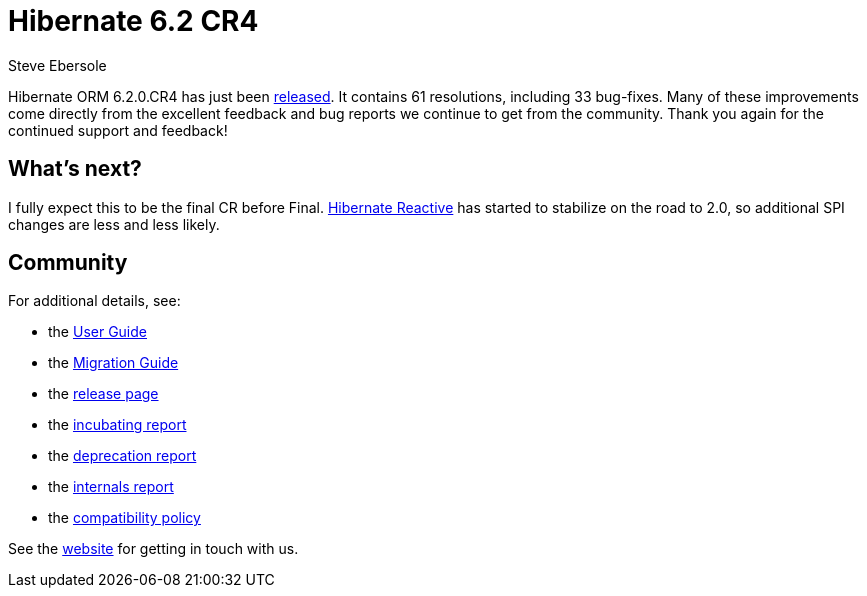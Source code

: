 = Hibernate 6.2 CR4
Steve Ebersole
:awestruct-tags: ["Hibernate ORM", "Releases"]
:awestruct-layout: blog-post
:major-minor: 6.2
:docs-url: https://docs.jboss.org/hibernate/orm/{major-minor}
:javadocs-url: {docs-url}/javadocs
:migration-guide-url: {docs-url}/migration-guide/migration-guide.html
:user-guide-url: {docs-url}/userguide/html_single/Hibernate_User_Guide.html
:jira-released-page: https://hibernate.atlassian.net/projects/HHH/versions/32142

Hibernate ORM 6.2.0.CR4 has just been link:{jira-released-page}[released].  It contains 61 resolutions, including 33 bug-fixes.  Many of these improvements come directly from the excellent feedback and bug reports we continue to get from the community.  Thank you again for the continued support and feedback!


== What's next?

I fully expect this to be the final CR before Final.  https://hibernate.org/reactive/[Hibernate Reactive] has started to stabilize on the road to 2.0, so
additional SPI changes are less and less likely.

== Community

For additional details, see:

- the link:{user-guide-url}[User Guide]
- the link:{migration-guide-url}[Migration Guide]
- the https://hibernate.org/orm/releases/{major-minor}/[release page]
- the link:{docs-url}/incubating/incubating.txt[incubating report]
- the link:{docs-url}/deprecated/deprecated.txt[deprecation report]
- the link:{docs-url}/internals/internal.txt[internals report]
- the https://hibernate.org/community/compatibility-policy/[compatibility policy]

See the https://hibernate.org/community/[website] for getting in touch with us.
